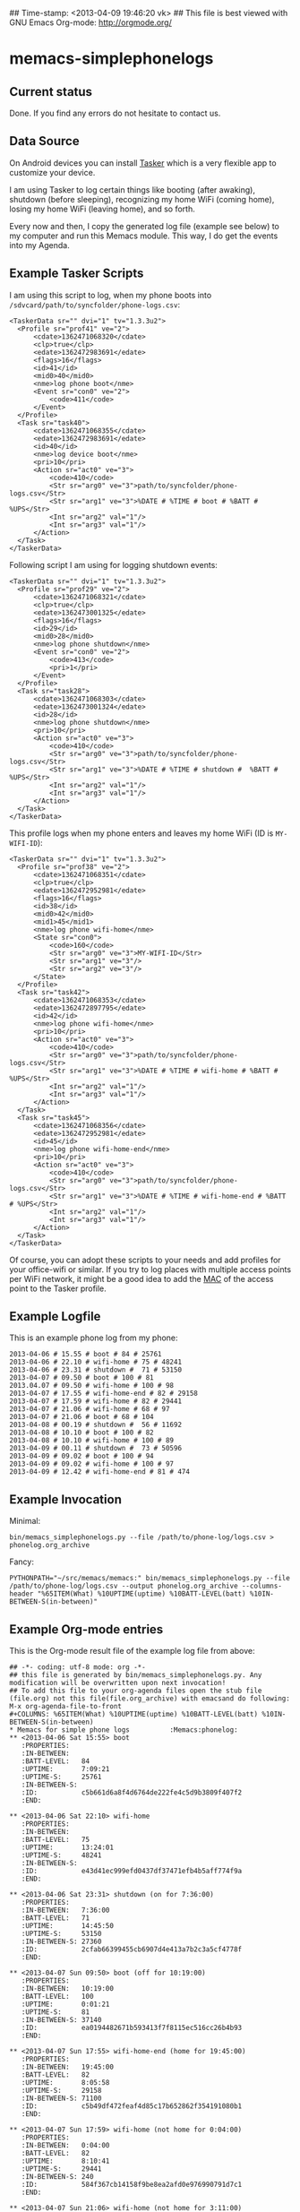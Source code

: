 ## Time-stamp: <2013-04-09 19:46:20 vk>
## This file is best viewed with GNU Emacs Org-mode: http://orgmode.org/

* memacs-simplephonelogs

** Current status

Done. If you find any errors do not hesitate to contact us.

** Data Source

On Android devices you can install [[http://tasker.dinglisch.net/][Tasker]] which is a very flexible
app to customize your device.

I am using Tasker to log certain things like booting (after awaking),
shutdown (before sleeping), recognizing my home WiFi (coming home),
losing my home WiFi (leaving home), and so forth.

Every now and then, I copy the generated log file (example see below)
to my computer and run this Memacs module. This way, I do get the
events into my Agenda.

** Example Tasker Scripts

I am using this script to log, when my phone boots into ~/sdvcard/path/to/syncfolder/phone-logs.csv~:
: <TaskerData sr="" dvi="1" tv="1.3.3u2">
: 	<Profile sr="prof41" ve="2">
: 		<cdate>1362471068320</cdate>
: 		<clp>true</clp>
: 		<edate>1362472983691</edate>
: 		<flags>16</flags>
: 		<id>41</id>
: 		<mid0>40</mid0>
: 		<nme>log phone boot</nme>
: 		<Event sr="con0" ve="2">
: 			<code>411</code>
: 		</Event>
: 	</Profile>
: 	<Task sr="task40">
: 		<cdate>1362471068355</cdate>
: 		<edate>1362472983691</edate>
: 		<id>40</id>
: 		<nme>log device boot</nme>
: 		<pri>10</pri>
: 		<Action sr="act0" ve="3">
: 			<code>410</code>
: 			<Str sr="arg0" ve="3">path/to/syncfolder/phone-logs.csv</Str>
: 			<Str sr="arg1" ve="3">%DATE # %TIME # boot # %BATT # %UPS</Str>
: 			<Int sr="arg2" val="1"/>
: 			<Int sr="arg3" val="1"/>
: 		</Action>
: 	</Task>
: </TaskerData>

Following script I am using for logging shutdown events:
: <TaskerData sr="" dvi="1" tv="1.3.3u2">
: 	<Profile sr="prof29" ve="2">
: 		<cdate>1362471068321</cdate>
: 		<clp>true</clp>
: 		<edate>1362473001325</edate>
: 		<flags>16</flags>
: 		<id>29</id>
: 		<mid0>28</mid0>
: 		<nme>log phone shutdown</nme>
: 		<Event sr="con0" ve="2">
: 			<code>413</code>
: 			<pri>1</pri>
: 		</Event>
: 	</Profile>
: 	<Task sr="task28">
: 		<cdate>1362471068303</cdate>
: 		<edate>1362473001324</edate>
: 		<id>28</id>
: 		<nme>log phone shutdown</nme>
: 		<pri>10</pri>
: 		<Action sr="act0" ve="3">
: 			<code>410</code>
: 			<Str sr="arg0" ve="3">path/to/syncfolder/phone-logs.csv</Str>
: 			<Str sr="arg1" ve="3">%DATE # %TIME # shutdown #  %BATT # %UPS</Str>
: 			<Int sr="arg2" val="1"/>
: 			<Int sr="arg3" val="1"/>
: 		</Action>
: 	</Task>
: </TaskerData>

This profile logs when my phone enters and leaves my home WiFi (ID is ~MY-WIFI-ID~):
: <TaskerData sr="" dvi="1" tv="1.3.3u2">
: 	<Profile sr="prof38" ve="2">
: 		<cdate>1362471068351</cdate>
: 		<clp>true</clp>
: 		<edate>1362472952981</edate>
: 		<flags>16</flags>
: 		<id>38</id>
: 		<mid0>42</mid0>
: 		<mid1>45</mid1>
: 		<nme>log phone wifi-home</nme>
: 		<State sr="con0">
: 			<code>160</code>
: 			<Str sr="arg0" ve="3">MY-WIFI-ID</Str>
: 			<Str sr="arg1" ve="3"/>
: 			<Str sr="arg2" ve="3"/>
: 		</State>
: 	</Profile>
: 	<Task sr="task42">
: 		<cdate>1362471068353</cdate>
: 		<edate>1362472897795</edate>
: 		<id>42</id>
: 		<nme>log phone wifi-home</nme>
: 		<pri>10</pri>
: 		<Action sr="act0" ve="3">
: 			<code>410</code>
: 			<Str sr="arg0" ve="3">path/to/syncfolder/phone-logs.csv</Str>
: 			<Str sr="arg1" ve="3">%DATE # %TIME # wifi-home # %BATT # %UPS</Str>
: 			<Int sr="arg2" val="1"/>
: 			<Int sr="arg3" val="1"/>
: 		</Action>
: 	</Task>
: 	<Task sr="task45">
: 		<cdate>1362471068356</cdate>
: 		<edate>1362472952981</edate>
: 		<id>45</id>
: 		<nme>log phone wifi-home-end</nme>
: 		<pri>10</pri>
: 		<Action sr="act0" ve="3">
: 			<code>410</code>
: 			<Str sr="arg0" ve="3">path/to/syncfolder/phone-logs.csv</Str>
: 			<Str sr="arg1" ve="3">%DATE # %TIME # wifi-home-end # %BATT # %UPS</Str>
: 			<Int sr="arg2" val="1"/>
: 			<Int sr="arg3" val="1"/>
: 		</Action>
: 	</Task>
: </TaskerData>

Of course, you can adopt these scripts to your needs and add profiles
for your office-wifi or similar. If you try to log places with
multiple access points per WiFi network, it might be a good idea to
add the [[https://en.wikipedia.org/wiki/Mac_address][MAC]] of the access point to the Tasker profile.

** Example Logfile

This is an example phone log from my phone:
: 2013-04-06 # 15.55 # boot # 84 # 25761
: 2013-04-06 # 22.10 # wifi-home # 75 # 48241
: 2013-04-06 # 23.31 # shutdown #  71 # 53150
: 2013-04-07 # 09.50 # boot # 100 # 81
: 2013.04.07 # 09.50 # wifi-home # 100 # 98
: 2013-04-07 # 17.55 # wifi-home-end # 82 # 29158
: 2013-04-07 # 17.59 # wifi-home # 82 # 29441
: 2013-04-07 # 21.06 # wifi-home # 68 # 97
: 2013-04-07 # 21.06 # boot # 68 # 104
: 2013-04-08 # 00.19 # shutdown #  56 # 11692
: 2013-04-08 # 10.10 # boot # 100 # 82
: 2013-04-08 # 10.10 # wifi-home # 100 # 89
: 2013-04-09 # 00.11 # shutdown #  73 # 50596
: 2013-04-09 # 09.02 # boot # 100 # 94
: 2013-04-09 # 09.02 # wifi-home # 100 # 97
: 2013-04-09 # 12.42 # wifi-home-end # 81 # 474

** Example Invocation

Minimal:
: bin/memacs_simplephonelogs.py --file /path/to/phone-log/logs.csv > phonelog.org_archive

Fancy:
: PYTHONPATH="~/src/memacs/memacs:" bin/memacs_simplephonelogs.py --file /path/to/phone-log/logs.csv --output phonelog.org_archive --columns-header "%65ITEM(What) %10UPTIME(uptime) %10BATT-LEVEL(batt) %10IN-BETWEEN-S(in-between)" 

** Example Org-mode entries

This is the Org-mode result file of the example log file from above:

: ## -*- coding: utf-8 mode: org -*-
: ## this file is generated by bin/memacs_simplephonelogs.py. Any modification will be overwritten upon next invocation!
: ## To add this file to your org-agenda files open the stub file  (file.org) not this file(file.org_archive) with emacsand do following: M-x org-agenda-file-to-front
: #+COLUMNS: %65ITEM(What) %10UPTIME(uptime) %10BATT-LEVEL(batt) %10IN-BETWEEN-S(in-between)
: * Memacs for simple phone logs          :Memacs:phonelog:
: ** <2013-04-06 Sat 15:55> boot
:    :PROPERTIES:
:    :IN-BETWEEN:   
:    :BATT-LEVEL:   84
:    :UPTIME:       7:09:21
:    :UPTIME-S:     25761
:    :IN-BETWEEN-S: 
:    :ID:           c5b661d6a8f4d6764de222fe4c5d9b3809f407f2
:    :END:
: 
: ** <2013-04-06 Sat 22:10> wifi-home
:    :PROPERTIES:
:    :IN-BETWEEN:   
:    :BATT-LEVEL:   75
:    :UPTIME:       13:24:01
:    :UPTIME-S:     48241
:    :IN-BETWEEN-S: 
:    :ID:           e43d41ec999efd0437df37471efb4b5aff774f9a
:    :END:
: 
: ** <2013-04-06 Sat 23:31> shutdown (on for 7:36:00)
:    :PROPERTIES:
:    :IN-BETWEEN:   7:36:00
:    :BATT-LEVEL:   71
:    :UPTIME:       14:45:50
:    :UPTIME-S:     53150
:    :IN-BETWEEN-S: 27360
:    :ID:           2cfab66399455cb6907d4e413a7b2c3a5cf4778f
:    :END:
: 
: ** <2013-04-07 Sun 09:50> boot (off for 10:19:00)
:    :PROPERTIES:
:    :IN-BETWEEN:   10:19:00
:    :BATT-LEVEL:   100
:    :UPTIME:       0:01:21
:    :UPTIME-S:     81
:    :IN-BETWEEN-S: 37140
:    :ID:           ea0194482671b593413f7f8115ec516cc26b4b93
:    :END:
: 
: ** <2013-04-07 Sun 17:55> wifi-home-end (home for 19:45:00)
:    :PROPERTIES:
:    :IN-BETWEEN:   19:45:00
:    :BATT-LEVEL:   82
:    :UPTIME:       8:05:58
:    :UPTIME-S:     29158
:    :IN-BETWEEN-S: 71100
:    :ID:           c5b49df472feaf4d85c17b652862f354191080b1
:    :END:
: 
: ** <2013-04-07 Sun 17:59> wifi-home (not home for 0:04:00)
:    :PROPERTIES:
:    :IN-BETWEEN:   0:04:00
:    :BATT-LEVEL:   82
:    :UPTIME:       8:10:41
:    :UPTIME-S:     29441
:    :IN-BETWEEN-S: 240
:    :ID:           584f367cb14158f9be8ea2afd0e976990791d7c1
:    :END:
: 
: ** <2013-04-07 Sun 21:06> wifi-home (not home for 3:11:00)
:    :PROPERTIES:
:    :IN-BETWEEN:   3:11:00
:    :BATT-LEVEL:   68
:    :UPTIME:       0:01:37
:    :UPTIME-S:     97
:    :IN-BETWEEN-S: 11460
:    :ID:           c6a8391e2b167b9de3c2799096ed84489114352f
:    :END:
: 
: ** <2013-04-07 Sun 21:06> boot after crash
:    :PROPERTIES:
:    :IN-BETWEEN:   
:    :BATT-LEVEL:   68
:    :UPTIME:       0:01:44
:    :UPTIME-S:     104
:    :IN-BETWEEN-S: 
:    :ID:           f1dd366c9104bc1dca357b4e27690337bf7cc209
:    :END:
: 
: ** <2013-04-08 Mon 00:19> shutdown (on for 14:29:00)
:    :PROPERTIES:
:    :IN-BETWEEN:   14:29:00
:    :BATT-LEVEL:   56
:    :UPTIME:       3:14:52
:    :UPTIME-S:     11692
:    :IN-BETWEEN-S: 52140
:    :ID:           16bcadaebb4fe7a5c27f624b355462edd35f7769
:    :END:
: 
: ** <2013-04-08 Mon 10:10> boot (off for 9:51:00)
:    :PROPERTIES:
:    :IN-BETWEEN:   9:51:00
:    :BATT-LEVEL:   100
:    :UPTIME:       0:01:22
:    :UPTIME-S:     82
:    :IN-BETWEEN-S: 35460
:    :ID:           8c21fc93ba5e2784d614cbdab1bbe07188f56c2e
:    :END:
: 
: ** <2013-04-08 Mon 10:10> wifi-home (not home for 16:15:00)
:    :PROPERTIES:
:    :IN-BETWEEN:   16:15:00
:    :BATT-LEVEL:   100
:    :UPTIME:       0:01:29
:    :UPTIME-S:     89
:    :IN-BETWEEN-S: 58500
:    :ID:           99874ecc984ea8439c401d3edec2765e76a9b0b4
:    :END:
: 
: ** <2013-04-09 Tue 00:11> shutdown (on for 14:01:00)
:    :PROPERTIES:
:    :IN-BETWEEN:   14:01:00
:    :BATT-LEVEL:   73
:    :UPTIME:       14:03:16
:    :UPTIME-S:     50596
:    :IN-BETWEEN-S: 50460
:    :ID:           fbc7611c3b92207be81f763d4ac8cddded0dc24b
:    :END:
: 
: ** <2013-04-09 Tue 09:02> boot (off for 8:51:00)
:    :PROPERTIES:
:    :IN-BETWEEN:   8:51:00
:    :BATT-LEVEL:   100
:    :UPTIME:       0:01:34
:    :UPTIME-S:     94
:    :IN-BETWEEN-S: 31860
:    :ID:           0b65fa0ea8ec0ea744d9c42acbffb1bd9bc4ccf2
:    :END:
: 
: ** <2013-04-09 Tue 09:02> wifi-home (not home for 1d 15:07:00)
:    :PROPERTIES:
:    :IN-BETWEEN:   39:07:00
:    :BATT-LEVEL:   100
:    :UPTIME:       0:01:37
:    :UPTIME-S:     97
:    :IN-BETWEEN-S: 140820
:    :ID:           5dda4b8862028a6acf7d1b8e5f497c44765f5cd4
:    :END:
: 
: ** <2013-04-09 Tue 12:42> wifi-home-end (home for 3:40:00)
:    :PROPERTIES:
:    :IN-BETWEEN:   3:40:00
:    :BATT-LEVEL:   81
:    :UPTIME:       0:07:54
:    :UPTIME-S:     474
:    :IN-BETWEEN-S: 13200
:    :ID:           cfc66c9b44599f09e5558364a5485d06cf5a7f5d
:    :END:
: 
: * successfully parsed 15 entries by bin/memacs_simplephonelogs.py at [2013-04-09 Tue 19:42:50] in ~0.002607s .


